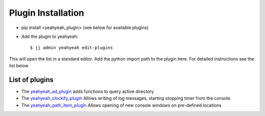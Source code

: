 .. highlight:: shell

===================
Plugin Installation
===================

* pip install <yeahyeah_plugin>  (see below for available plugins)

* Add the plugin to yeahyeah::

    $ jj admin yeahyeah edit-plugins

This will open the list in a standard editor. Add the python import path to the plugin here. For detailed instructions
see the list below


List of plugins
===============

* The `yeahyeah_ad_plugin`_ adds functions to query active directory
* The `yeahyeah_clockify_plugin`_ Allows writing of log messages, starting stopping timer from the console
* The `yeahyeah_path_item_plugin`_ Allows opening of new console windows on pre-defined locations

.. _yeahyeah_ad_plugin: https://github.com/sjoerdk/yeahyeah_ad_plugin
.. _yeahyeah_clockify_plugin: https://github.com/sjoerdk/yeahyeah/tree/master/yeahyeah_plugins/clockify_plugin
.. _yeahyeah_path_item_plugin: https://github.com/sjoerdk/yeahyeah/tree/master/yeahyeah_plugins/path_item_plugin
